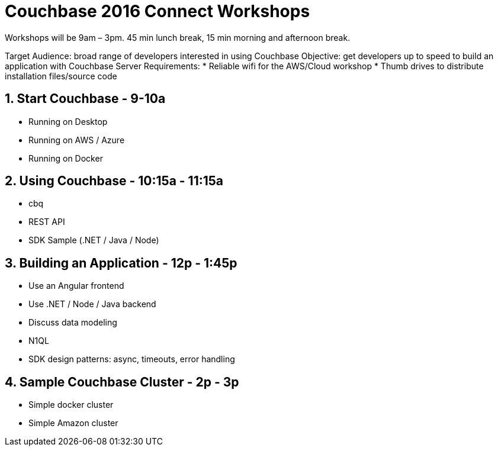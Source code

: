 = Couchbase 2016 Connect Workshops

Workshops will be 9am – 3pm. 45 min lunch break, 15 min morning and afternoon break.

Target Audience: broad range of developers interested in using Couchbase
Objective: get developers up to speed to build an application with Couchbase Server
Requirements:
* Reliable wifi for the AWS/Cloud workshop
* Thumb drives to distribute installation files/source code

== 1. Start Couchbase - 9-10a

* Running on Desktop
* Running on AWS / Azure
* Running on Docker

== 2. Using Couchbase - 10:15a - 11:15a

* cbq
* REST API
* SDK Sample (.NET / Java / Node)

== 3. Building an Application - 12p - 1:45p

* Use an Angular frontend
* Use .NET / Node / Java backend
* Discuss data modeling
* N1QL
* SDK design patterns: async, timeouts, error handling

== 4. Sample Couchbase Cluster - 2p - 3p

* Simple docker cluster
* Simple Amazon cluster
